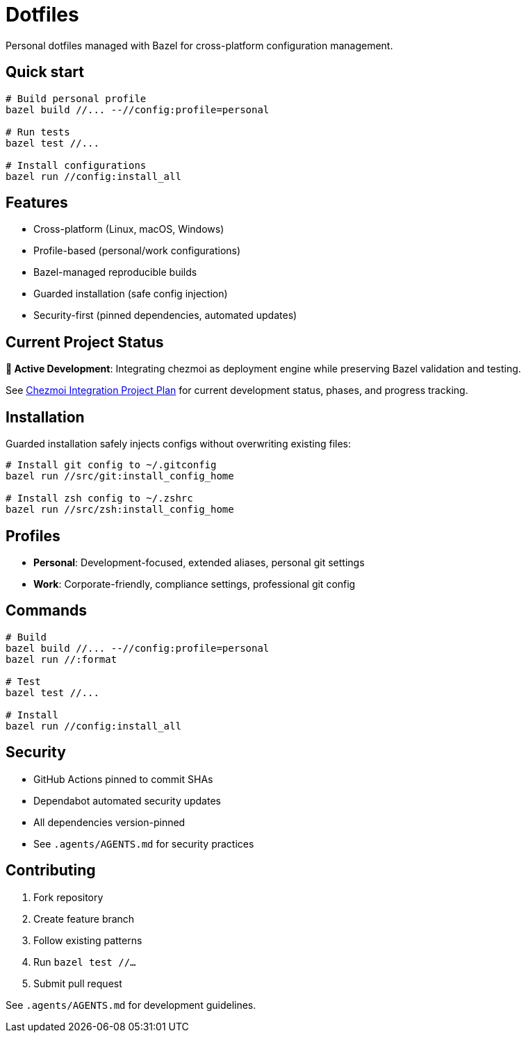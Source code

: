 = Dotfiles

Personal dotfiles managed with Bazel for cross-platform configuration management.

== Quick start

[source,bash]
----
# Build personal profile
bazel build //... --//config:profile=personal

# Run tests
bazel test //...

# Install configurations  
bazel run //config:install_all
----

== Features

- Cross-platform (Linux, macOS, Windows)
- Profile-based (personal/work configurations)
- Bazel-managed reproducible builds
- Guarded installation (safe config injection)
- Security-first (pinned dependencies, automated updates)

== Current Project Status

**🚧 Active Development**: Integrating chezmoi as deployment engine while preserving Bazel validation and testing.

See link:.agents/scratch_zone/2025-09-04-chezmoi-integration-plan.md[Chezmoi Integration Project Plan] for current development status, phases, and progress tracking.

== Installation

Guarded installation safely injects configs without overwriting existing files:

[source,bash]
----
# Install git config to ~/.gitconfig
bazel run //src/git:install_config_home

# Install zsh config to ~/.zshrc  
bazel run //src/zsh:install_config_home
----

== Profiles

- **Personal**: Development-focused, extended aliases, personal git settings
- **Work**: Corporate-friendly, compliance settings, professional git config

== Commands

[source,bash]
----
# Build
bazel build //... --//config:profile=personal
bazel run //:format

# Test
bazel test //...

# Install
bazel run //config:install_all
----

== Security

- GitHub Actions pinned to commit SHAs
- Dependabot automated security updates
- All dependencies version-pinned
- See `.agents/AGENTS.md` for security practices

== Contributing

1. Fork repository
2. Create feature branch  
3. Follow existing patterns
4. Run `bazel test //...`
5. Submit pull request

See `.agents/AGENTS.md` for development guidelines.